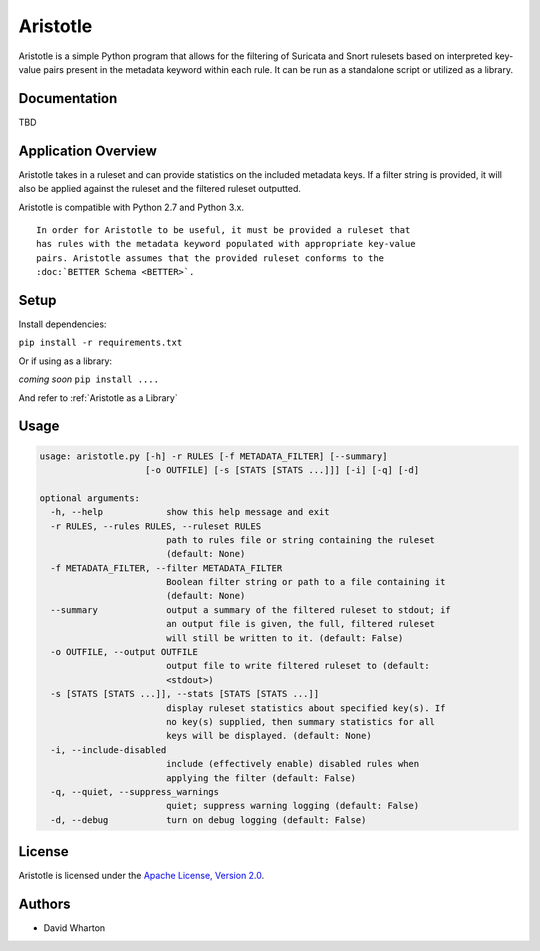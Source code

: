 =========
Aristotle
=========

Aristotle is a simple Python program that allows for the filtering of
Suricata and Snort rulesets based on interpreted key-value pairs present
in the metadata keyword within each rule. It can be run as a standalone
script or utilized as a library.

Documentation
=============

TBD

Application Overview
====================

Aristotle takes in a ruleset and can provide statistics on the included
metadata keys. If a filter string is provided, it will also be applied
against the ruleset and the filtered ruleset outputted.

Aristotle is compatible with Python 2.7 and Python 3.x.

::

    In order for Aristotle to be useful, it must be provided a ruleset that
    has rules with the metadata keyword populated with appropriate key-value
    pairs. Aristotle assumes that the provided ruleset conforms to the
    :doc:`BETTER Schema <BETTER>`.

Setup
=====

Install dependencies:

``pip install -r requirements.txt``

Or if using as a library:

*coming soon* ``pip install ....``

And refer to :ref:`Aristotle as a Library`

Usage
=====

.. code:: text

  usage: aristotle.py [-h] -r RULES [-f METADATA_FILTER] [--summary]
                      [-o OUTFILE] [-s [STATS [STATS ...]]] [-i] [-q] [-d]

  optional arguments:
    -h, --help            show this help message and exit
    -r RULES, --rules RULES, --ruleset RULES
                          path to rules file or string containing the ruleset
                          (default: None)
    -f METADATA_FILTER, --filter METADATA_FILTER
                          Boolean filter string or path to a file containing it
                          (default: None)
    --summary             output a summary of the filtered ruleset to stdout; if
                          an output file is given, the full, filtered ruleset
                          will still be written to it. (default: False)
    -o OUTFILE, --output OUTFILE
                          output file to write filtered ruleset to (default:
                          <stdout>)
    -s [STATS [STATS ...]], --stats [STATS [STATS ...]]
                          display ruleset statistics about specified key(s). If
                          no key(s) supplied, then summary statistics for all
                          keys will be displayed. (default: None)
    -i, --include-disabled
                          include (effectively enable) disabled rules when
                          applying the filter (default: False)
    -q, --quiet, --suppress_warnings
                          quiet; suppress warning logging (default: False)
    -d, --debug           turn on debug logging (default: False)

License
=======

Aristotle is licensed under the `Apache License, Version 2.0 <https://github.com/secureworks/aristotle/blob/master/LICENSE>`__.

Authors
=======

-  David Wharton
